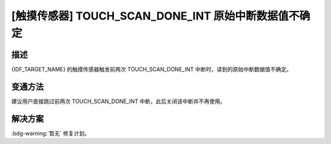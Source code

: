 [触摸传感器] TOUCH_SCAN_DONE_INT 原始中断数据值不确定
~~~~~~~~~~~~~~~~~~~~~~~~~~~~~~~~~~~~~~~~~~~~~~~~~~~~~

.. only:: esp32s3

   .. tags::

      v0.0, v0.1, v0.2

.. only:: esp32s2

   .. tags::

      v0.0, v1.0

描述
^^^^

{IDF_TARGET_NAME} 的触摸传感器触发前两次 TOUCH_SCAN_DONE_INT 中断时，读到的原始中断数据值不确定。

变通方法
^^^^^^^^

建议用户直接跳过前两次 TOUCH_SCAN_DONE_INT 中断，此后关闭该中断并不再使用。

.. only:: esp32s2

   在所有版本的 ESP-IDF 中，均已通过该方法绕开上述问题。

   ESP-IDF 中的触摸元件 (touch_element) 组件（从 ESP-IDF v4.3 开始引入）中已自动绕过该问题。如果用户直接在底层触摸传感器驱动程序上进行开发，请按照触摸元件组件中提供的实现方法和上述建议绕过该问题。

解决方案
^^^^^^^^

:bdg-warning:`暂无` 修复计划。
